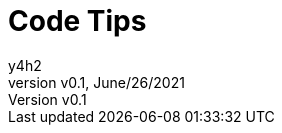 # Code Tips
:author: y4h2
:revnumber: v0.1
:revdate: June/26/2021
// :notitle:
:doctype: book
:chapter-label:
:sectnums:
:toc: left
:toclevels: 2
:toc-title: Table of Contents
// :front-cover-image: image::images/cover.jpg[]
:description: This is the description of your boo

